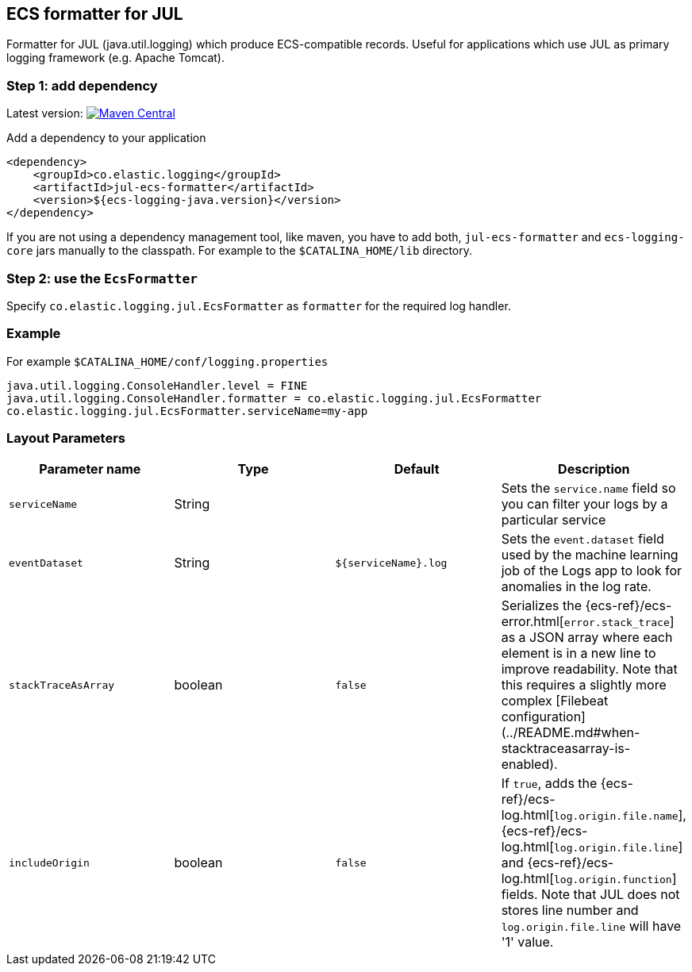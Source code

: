 [[setup-jul]]
== ECS formatter for JUL

Formatter for JUL (java.util.logging) which produce ECS-compatible records.
Useful for applications which use JUL as primary logging framework (e.g. Apache Tomcat).

[float]
=== Step 1: add dependency

Latest version: https://search.maven.org/search?q=g:co.elastic.logging%20AND%20a:jul-ecs-formatter[image:https://img.shields.io/maven-central/v/co.elastic.logging/jul-ecs-formatter.svg[Maven Central]]

Add a dependency to your application
[source,xml]
----
<dependency>
    <groupId>co.elastic.logging</groupId>
    <artifactId>jul-ecs-formatter</artifactId>
    <version>${ecs-logging-java.version}</version>
</dependency>
----

If you are not using a dependency management tool, like maven, you have to add both, `jul-ecs-formatter` and `ecs-logging-core` jars manually to the classpath. For example to the `$CATALINA_HOME/lib` directory.

[float]
=== Step 2: use the `EcsFormatter`

Specify `co.elastic.logging.jul.EcsFormatter` as `formatter` for the required log handler.

[float]
=== Example
For example `$CATALINA_HOME/conf/logging.properties`

[source]
----
java.util.logging.ConsoleHandler.level = FINE
java.util.logging.ConsoleHandler.formatter = co.elastic.logging.jul.EcsFormatter
co.elastic.logging.jul.EcsFormatter.serviceName=my-app
----

[float]
=== Layout Parameters

|===
|Parameter name   |Type   |Default |Description

|`serviceName`
|String
|
|Sets the `service.name` field so you can filter your logs by a particular service

|`eventDataset`
|String
|`${serviceName}.log`
|Sets the `event.dataset` field used by the machine learning job of the Logs app to look for anomalies in the log rate.

|`stackTraceAsArray`
|boolean
|`false`
|Serializes the {ecs-ref}/ecs-error.html[`error.stack_trace`] as a JSON array where each element is in a new line to improve readability. Note that this requires a slightly more complex [Filebeat configuration](../README.md#when-stacktraceasarray-is-enabled).

|`includeOrigin`
|boolean
|`false`
|If `true`, adds the {ecs-ref}/ecs-log.html[`log.origin.file.name`],
 {ecs-ref}/ecs-log.html[`log.origin.file.line`] and {ecs-ref}/ecs-log.html[`log.origin.function`] fields.
 Note that JUL does not stores line number and `log.origin.file.line` will have '1' value.
|===
